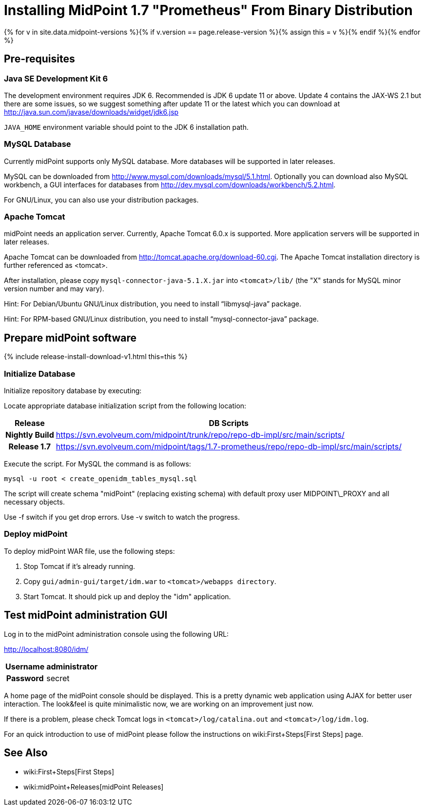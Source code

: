= Installing MidPoint 1.7 "Prometheus" From Binary Distribution
:page-layout: release-install-legacy
:page-release-version: 1.7
:page-nav-title: Installation Instructions
:page-wiki-name: Installing midPoint from Binary Release - 1.7
:page-liquid:

{% for v in site.data.midpoint-versions %}{% if v.version == page.release-version %}{% assign this = v %}{% endif %}{% endfor %}

== Pre-requisites


=== Java SE Development Kit 6

The development environment requires JDK 6. Recommended is JDK 6  update 11 or above.
Update 4 contains the JAX-WS 2.1 but there are some  issues, so we suggest something after update 11 or the latest  which you  can download at link:http://java.sun.com/javase/downloads/widget/jdk6.jsp[http://java.sun.com/javase/downloads/widget/jdk6.jsp]

`JAVA_HOME` environment variable should point to the JDK 6 installation path.


=== MySQL Database

Currently midPoint supports only MySQL database.
More databases will be  supported in later releases.

MySQL can be downloaded from link:http://www.mysql.com/downloads/mysql/5.1.html[http://www.mysql.com/downloads/mysql/5.1.html]. Optionally you can download also MySQL workbench, a GUI interfaces for databases from link:http://dev.mysql.com/downloads/workbench/5.2.html[http://dev.mysql.com/downloads/workbench/5.2.html].

For GNU/Linux, you can also use your distribution packages.


=== Apache Tomcat

midPoint needs an application server.
Currently, Apache Tomcat 6.0.x is supported.
More application servers will be supported in later releases.

Apache Tomcat can be downloaded from link:http://tomcat.apache.org/download-60.cgi[http://tomcat.apache.org/download-60.cgi]. The Apache Tomcat installation directory is further referenced as <tomcat>.

After installation, please copy `mysql-connector-java-5.1.X.jar` into `<tomcat>/lib/` (the "X" stands for MySQL minor version number and may vary).

Hint: For Debian/Ubuntu GNU/Linux distribution, you need to install "`libmysql-java`" package.

Hint: For RPM-based GNU/Linux distribution, you need to install "`mysql-connector-java`" package.


== Prepare midPoint software


++++
{% include release-install-download-v1.html this=this %}
++++

=== Initialize Database

Initialize repository database by executing:

Locate appropriate database initialization script from the following location:

[%autowidth,cols="h,1"]
|===
|  Release  |  DB Scripts

|  Nightly Build
| link:https://svn.evolveum.com/midpoint/trunk/repo/repo-db-impl/src/main/scripts/[https://svn.evolveum.com/midpoint/trunk/repo/repo-db-impl/src/main/scripts/]


|  Release 1.7
| link:https://svn.evolveum.com/midpoint/tags/1.7-prometheus/repo/repo-db-impl/src/main/scripts/[https://svn.evolveum.com/midpoint/tags/1.7-prometheus/repo/repo-db-impl/src/main/scripts/]


|===

Execute the script.
For MySQL the command is as follows:

[source]
----

mysql -u root < create_openidm_tables_mysql.sql

----

The script will create schema "midPoint" (replacing existing schema) with default proxy user MIDPOINT\_PROXY and all necessary objects.

Use -f switch if you get drop errors.
Use  -v switch to watch the progress.


=== Deploy midPoint

To deploy midPoint WAR file, use the following steps:

. Stop Tomcat if it's already running.

. Copy `gui/admin-gui/target/idm.war` to `<tomcat>/webapps directory`.

. Start Tomcat.
It should pick up and deploy the "idm" application.


== Test midPoint administration GUI

Log in to the midPoint administration console using the following URL:

link:http://localhost:8080/idm/[http://localhost:8080/idm/]

[%autowidth,cols="h,1"]
|===
|  Username  |  administrator

|  Password
|  secret


|===

A home page of the midPoint console should be displayed.
This is a  pretty dynamic web application using AJAX for better user interaction.
The look&feel is quite minimalistic now, we are working on an  improvement just now.

If there is a problem, please check Tomcat logs in `<tomcat>/log/catalina.out` and `<tomcat>/log/idm.log`.

For an quick introduction to use of midPoint please follow the instructions on wiki:First+Steps[First Steps] page.


== See Also

* wiki:First+Steps[First Steps]

* wiki:midPoint+Releases[midPoint Releases]
